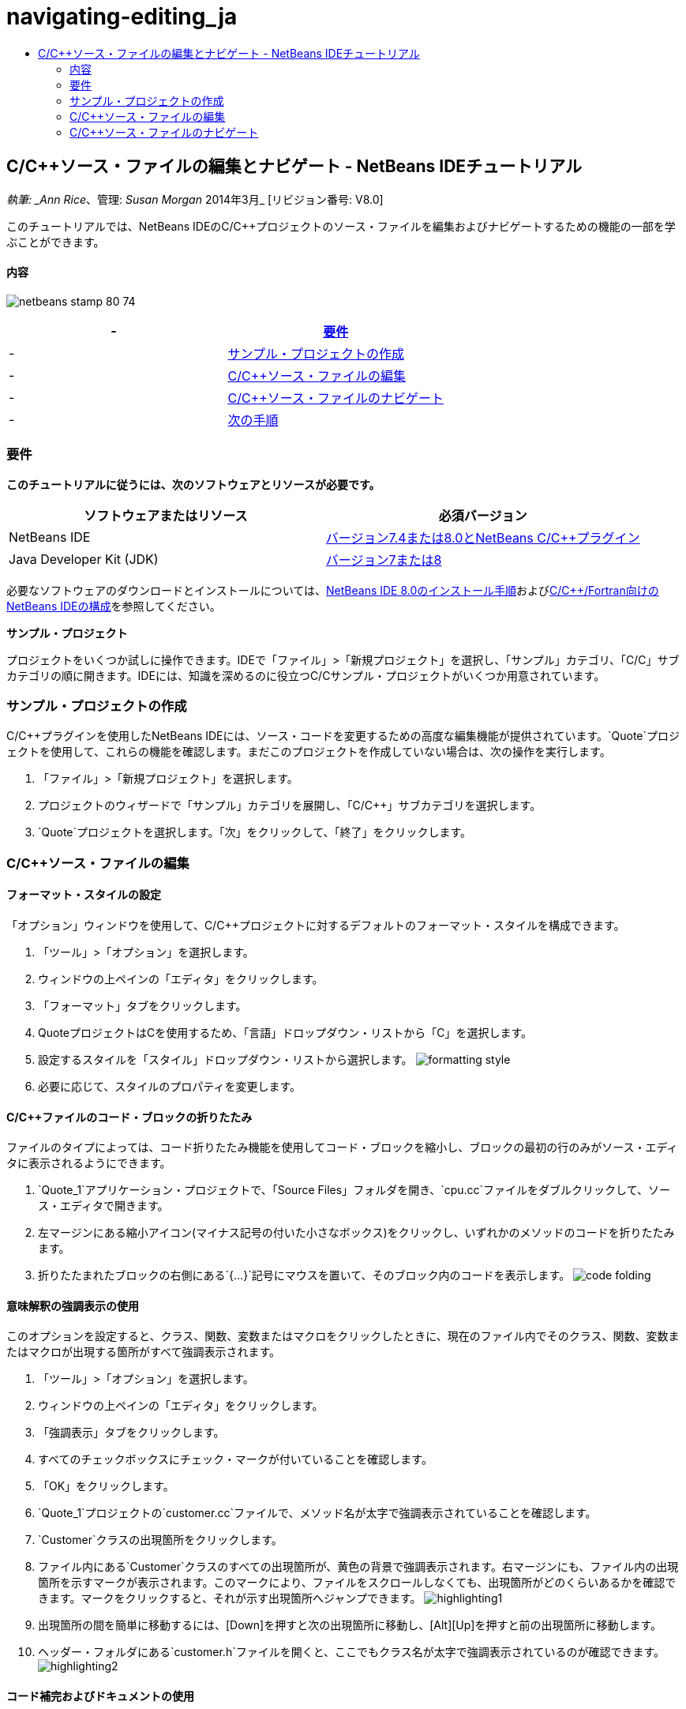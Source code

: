 // 
//     Licensed to the Apache Software Foundation (ASF) under one
//     or more contributor license agreements.  See the NOTICE file
//     distributed with this work for additional information
//     regarding copyright ownership.  The ASF licenses this file
//     to you under the Apache License, Version 2.0 (the
//     "License"); you may not use this file except in compliance
//     with the License.  You may obtain a copy of the License at
// 
//       http://www.apache.org/licenses/LICENSE-2.0
// 
//     Unless required by applicable law or agreed to in writing,
//     software distributed under the License is distributed on an
//     "AS IS" BASIS, WITHOUT WARRANTIES OR CONDITIONS OF ANY
//     KIND, either express or implied.  See the License for the
//     specific language governing permissions and limitations
//     under the License.
//

= navigating-editing_ja
:jbake-type: page
:jbake-tags: old-site, needs-review
:jbake-status: published
:keywords: Apache NetBeans  navigating-editing_ja
:description: Apache NetBeans  navigating-editing_ja
:toc: left
:toc-title:

== C/C++ソース・ファイルの編集とナビゲート - NetBeans IDEチュートリアル

_執筆: _Ann Rice_、管理: _Susan Morgan_
2014年3月_ [リビジョン番号: V8.0]

このチュートリアルでは、NetBeans IDEのC/C++プロジェクトのソース・ファイルを編集およびナビゲートするための機能の一部を学ぶことができます。

==== 内容

image:netbeans-stamp-80-74.png[title="このページの内容は、NetBeans IDE 7.4および8.0に適用されます"]

|===
|-  |link:#requirements[要件] 

|-  |link:#project[サンプル・プロジェクトの作成] 

|-  |link:#editing[C/C++ソース・ファイルの編集] 

|-  |link:#navigating[C/C++ソース・ファイルのナビゲート] 

|-  |link:#nextsteps[次の手順] 
|===

=== 要件

*このチュートリアルに従うには、次のソフトウェアとリソースが必要です。*

|===
|ソフトウェアまたはリソース |必須バージョン 

|NetBeans IDE |link:https://netbeans.org/downloads/index.html[バージョン7.4または8.0とNetBeans C/C++プラグイン] 

|Java Developer Kit (JDK) |link:http://java.sun.com/javase/downloads/index.jsp[バージョン7または8] 
|===


必要なソフトウェアのダウンロードとインストールについては、link:../../../community/releases/80/install.html[NetBeans IDE 8.0のインストール手順]およびlink:../../../community/releases/80/cpp-setup-instructions.html[C/C++/Fortran向けのNetBeans IDEの構成]を参照してください。

*サンプル・プロジェクト*

プロジェクトをいくつか試しに操作できます。IDEで「ファイル」>「新規プロジェクト」を選択し、「サンプル」カテゴリ、「C/C++」サブカテゴリの順に開きます。IDEには、知識を深めるのに役立つC/C++サンプル・プロジェクトがいくつか用意されています。

=== サンプル・プロジェクトの作成

C/C++プラグインを使用したNetBeans IDEには、ソース・コードを変更するための高度な編集機能が提供されています。`Quote`プロジェクトを使用して、これらの機能を確認します。まだこのプロジェクトを作成していない場合は、次の操作を実行します。

1. 「ファイル」>「新規プロジェクト」を選択します。
2. プロジェクトのウィザードで「サンプル」カテゴリを展開し、「C/C++」サブカテゴリを選択します。
3. `Quote`プロジェクトを選択します。「次」をクリックして、「終了」をクリックします。

=== C/C++ソース・ファイルの編集

==== フォーマット・スタイルの設定

「オプション」ウィンドウを使用して、C/C++プロジェクトに対するデフォルトのフォーマット・スタイルを構成できます。

1. 「ツール」>「オプション」を選択します。
2. ウィンドウの上ペインの「エディタ」をクリックします。
3. 「フォーマット」タブをクリックします。
4. QuoteプロジェクトはC++を使用するため、「言語」ドロップダウン・リストから「C++」を選択します。
5. 設定するスタイルを「スタイル」ドロップダウン・リストから選択します。
image:formatting_style.png[]
6. 必要に応じて、スタイルのプロパティを変更します。

==== C/C++ファイルのコード・ブロックの折りたたみ

ファイルのタイプによっては、コード折りたたみ機能を使用してコード・ブロックを縮小し、ブロックの最初の行のみがソース・エディタに表示されるようにできます。

1. `Quote_1`アプリケーション・プロジェクトで、「Source Files」フォルダを開き、`cpu.cc`ファイルをダブルクリックして、ソース・エディタで開きます。
2. 左マージンにある縮小アイコン(マイナス記号の付いた小さなボックス)をクリックし、いずれかのメソッドのコードを折りたたみます。
3. 折りたたまれたブロックの右側にある`{...}`記号にマウスを置いて、そのブロック内のコードを表示します。
image:code_folding.png[]

==== 意味解釈の強調表示の使用

このオプションを設定すると、クラス、関数、変数またはマクロをクリックしたときに、現在のファイル内でそのクラス、関数、変数またはマクロが出現する箇所がすべて強調表示されます。

1. 「ツール」>「オプション」を選択します。
2. ウィンドウの上ペインの「エディタ」をクリックします。
3. 「強調表示」タブをクリックします。
4. すべてのチェックボックスにチェック・マークが付いていることを確認します。
5. 「OK」をクリックします。
6. `Quote_1`プロジェクトの`customer.cc`ファイルで、メソッド名が太字で強調表示されていることを確認します。
7. `Customer`クラスの出現箇所をクリックします。
8. ファイル内にある`Customer`クラスのすべての出現箇所が、黄色の背景で強調表示されます。右マージンにも、ファイル内の出現箇所を示すマークが表示されます。このマークにより、ファイルをスクロールしなくても、出現箇所がどのくらいあるかを確認できます。マークをクリックすると、それが示す出現箇所へジャンプできます。
image:highlighting1.png[]
9. 出現箇所の間を簡単に移動するには、[Alt]+[Down]を押すと次の出現箇所に移動し、[Alt]+[Up]を押すと前の出現箇所に移動します。
10. ヘッダー・フォルダにある`customer.h`ファイルを開くと、ここでもクラス名が太字で強調表示されているのが確認できます。
image:highlighting2.png[]

==== コード補完およびドキュメントの使用

IDEの動的C/C++コード補完機能によって、ユーザーが文字を1文字以上入力すると、その式を自動的に補完するためのクラス、メソッド、変数といった選択肢のリストが表示されます。

また、IDEはクラス、関数、メソッドなどのドキュメントを動的に検索して、ポップアップ・ウィンドウにドキュメントを表示します。

1. `Quote_1`プロジェクトの`quote.cc`ファイルを開きます。
2. `quote.cc`の最初の空白行で、大文字のCを入力して[Ctrl]-[Space]を押します。コード補完ボックスに、`Cpu`および`Customer`クラスを含む候補一覧が表示されます。ドキュメント・ウィンドウも開きますが、そのコードのドキュメントがプロジェクト・ソースに含まれていないため、ドキュメントが見つからないというメッセージが表示されます。
3. 再度[Ctrl]-[Space]を押して、項目の一覧を展開します。
image:code_completion1.png[]
4. 矢印キーまたはマウスを使用してリストから`calloc`などの標準ライブラリ関数を強調表示すると、IDEがマニュアル・ページにアクセスできる場合は、ドキュメント・ウィンドウにその関数のマニュアル・ページが表示されます。
image:code-completion-documentation.png[]
5. `Customer`クラスを選択し、[Enter]キーを押します。
6. 「`andrew;`」を入力して、`Customer`クラスの新しいインスタンスを完了させます。次の行で、文字「`a`」を入力し、[Ctrl]-[Space]を2回押します。コード補完ボックスに、文字「`a`」から始まる、現在のコンテキストからアクセス可能なメソッド引数、クラス・フィールド、グローバル名などの選択肢が一覧表示されます。
image:code_completion2.png[]
7. `andrew`オプションをダブルクリックして受け入れ、その後にピリオド1つを入力します。[Ctrl]-[Space]を押すと、`Customer`クラスのpublicメソッドおよびフィールドの一覧が自動的に表示されます。
image:code_completion3.png[]
8. 追加したコードを削除します。

==== ソース・コード・ドキュメントの追加

コードにコメントを追加して、関数、クラスおよびメソッドのドキュメントを自動的に生成できます。IDEは、Doxygen構文を使用したコメントを認識して、ドキュメントを自動的に生成します。また、IDEは、関数を説明するためのコメント・ブロックをコメントの下に自動的に生成することもできます。

1. `quote.cc`ファイルの75行目(次に示す行の上の行)にカーソルを置きます。
`int readNumberOf(const char* item, int min, int max){`
2. スラッシュおよび2つのアスタリスクを入力して、[Enter]を押します。エディタによって、`readNumberOf`クラスにDoxygen形式のコメントが挿入されます。
image:doxygen_comment.png[]
3. それぞれの@paramの行に説明文を追加して、ファイルを保存します。
image:doxygen_comment_edited.png[]
4. 黄色で強調表示されている`readNumberOf`クラスをクリックし、次に右にある出現箇所のマークの1つをクリックして、このクラスが使用されている場所へジャンプします。
5. ジャンプした行で`readNumberOf`クラスをクリックして[Ctrl]-[Shift]-[Space]を押すと、追加したパラメータのドキュメントが表示されます。
image:doxygen_displayed.png[]
6. ファイル内のどこかをクリックしてドキュメント・ウィンドウを閉じ、再度`readNumberOf`クラスをクリックします。
7. 「ソース」>「ドキュメントを表示」を選択して、クラスのドキュメント・ウィンドウを再度開きます。

==== コード・テンプレートの使用方法

ソース・エディタには、一般的なC/C++コード断片に対するカスタマイズ可能なコード・テンプレートの一式があります。省略名を入力し、[Tab]キーを押すことによって、そのコード・スニペットの全体を生成できます。たとえば、`Quote`プロジェクトの`quote.cc`ファイル内では次のようになります。

1. 「`uns`」の後にタブを入力すると、「`uns`」が「`unsigned`」に展開されます。
2. 「`iff`」の後にタブを入力すると、「`iff`」が「`if (exp){}`」に展開されます。
3. 「`ife`」の後にタブを入力すると、「`ife`」が「`if (exp){} else {}`」に展開されます。
4. 「`fori`」の後にタブを入力すると、「`fori`」が「`for (int i = 0; i < size; i++) { Object elem = array[i];`」に展開されます。

使用できるすべてのコード・テンプレートの表示、コード・テンプレートの変更、独自のコード・テンプレートの作成、または別のキーを選択したコード・テンプレートの展開を実行するには:

1. 「ツール」>「オプション」を選択します。
2. 「オプション」ダイアログ・ボックスで、「エディタ」を選択して「コード・テンプレート」タブをクリックします。
3. 「言語」ドロップダウン・リストから適切な言語を選択します。
image:code_templates.png[]

==== ペア補完機能の使用方法

C/C++ソース・ファイルを編集するときは、ソース・エディタは大括弧、丸括弧、引用符などのペア文字を自動的に一致させます。これらの文字の1つを入力すると、ソース・エディタが自動的に対応する閉じる側の文字を挿入します。

1. `Quote_1`プロジェクトで、`module.cc`ファイルの空白行115の上にカーソルを置き、[Return]キーを押して新しい行を開きます。
2. 「`enum state {`」を入力し、[Return]キーを押します。閉じ中括弧とセミコロンが自動的に追加され、カーソルが括弧の間の行に置かれます。
3. `invalid=0, success=1`を括弧の間の行に入力し、列挙を完了します。
4. この列挙の閉じる`};`の後の行で`if (`を入力します。閉じ括弧が自動的に追加され、カーソルが括弧の間に置かれます。
5. `v==null`を括弧の間に入力します。さらに「`{`」を入力し、右括弧の後で改行します。閉じ角括弧が自動的に追加されます。
6. 追加したコードを削除します。

==== プロジェクト・ファイルでのテキストの検索

「プロジェクト内を検索」ダイアログ・ボックスを使用すると、プロジェクトの特定のテキストまたは正規表現のインスタンスを検索できます。

1. 「プロジェクト内を検索」ダイアログ・ボックスを開くには、次のいずれかを実行します。
* 「編集」>「プロジェクト内を検索」を選択します。
* 「プロジェクト」ウィンドウでプロジェクトを右クリックし、「検索」を選択します。
* [Ctrl]+[Shift]+[F]を押します。
2. 「プロジェクト内を検索」ダイアログ・ボックスで、「デフォルト検索」タブまたは「Grep」タブを選択します。「Grep」タブでは、特にリモート・プロジェクトに対して高速検索を提供する`grep`ユーティリティが使用されます。
image:find_in_projects.png[]
3. 「Grep」タブで、検索するテキストまたは正規表現を入力し、検索範囲およびファイル名パターンを指定して、複数の検索を別々のタブで保存できるように「新しいタブで開く」チェックボックスを選択します。
4. 「検索」をクリックします。
「検索結果」タブには、該当のテキストまたは正規表現が検出されたファイルが一覧表示されます。

左マージンのボタンを使用すると、検索結果の表示を変更できます。

image:find_in_projects2.png[]
5. ファイル名のみが表示されるようにファイルのリストを縮小する場合は、展開/縮小ボタンをクリックします。検索結果をディレクトリ・ツリーまたはファイルのリストとして表示するには、他のボタンをクリックします。これらのオプションは、複数のプロジェクトにわたる検索を実行するときに役立ちます。
6. リスト内のアイテムの1つをダブルクリックすると、IDEではソース・エディタ内の該当する場所まで移動できます。

=== C/C++ソース・ファイルのナビゲート

C/C++プラグインを使用したNetBeans IDEには、ソース・コードを表示するための高度なナビゲーション機能が提供されています。`Quote_1`プロジェクトを引続き使用して、これらの機能を確認します。

==== 「クラス」ウィンドウの使用

「クラス」ウィンドウでは、プロジェクトのすべてのクラスと、各クラスのメンバーおよびフィールドを表示できます。

1. 「クラス」タブをクリックし、「クラス」ウィンドウを表示します。「クラス」タブが表示されていない場合は、「ウィンドウ」>「クラス」を選択します。
2. 「クラス」ウィンドウで「`Quote_1`」ノードを展開します。プロジェクト内のすべてのクラスが一覧表示されます。
3. `Customer`クラスを展開します。
image:classes_window.png[]
4. `name`変数をダブルクリックし、`customer.h`ヘッダー・ファイルを開きます。

==== 「ナビゲータ」ウィンドウの使用

「ナビゲータ」ウィンドウには、現在選択されているファイルが縮小表示され、ファイル内の様々な部分を簡単に移動できます。「ナビゲータ」ウィンドウが表示されていない場合は、「ウィンドウ」>「ナビゲート」>「ナビゲータ」を選択して開きます。

1. 「エディタ」ウィンドウで`quote.cc`ファイルの任意の場所をクリックします。
2. ファイルが縮小表示され、「ナビゲータ」ウィンドウに表示されます。
image:navigator_window.png[]
3. ファイルの要素へ移動するには、「ナビゲータ」ウィンドウで要素をダブルクリックすると、「エディタ」ウィンドウでカーソルがその要素へ移動します。
4. 「ナビゲータ」で右クリックすると、要素のソート、項目のグループ化やフィルタの方法を別の方法に変更できます。

「ナビゲータ」の各アイコンが何を示しているかを確認するには、「ヘルプ」>「ヘルプの目次」を選択してIDEオンライン・ヘルプを開き、ヘルプ・ウィンドウで「navigator icons」を検索してください。

==== クラス、メソッド、およびフィールドの使用状況の検索

「使用状況」ウィンドウを使用して、プロジェクトのソース・コード内でクラス(構造)、関数、変数、マクロまたはファイルが使用されている箇所を確認できます。

1. `customer.cc`ファイルの行42にある`Customer`クラスを右クリックし、「使用状況を検索」を選択します。
2. 「使用状況を検索」ダイアログ・ボックスで、「検索」をクリックします。
3. 「使用状況」ウィンドウが開き、プロジェクトのソース・ファイル内での`Customer`クラスの使用状況がすべて表示されます。
image:usages_window.png[]
4. 左マージンの矢印ボタンをクリックして表示項目を移動し、エディタで表示するか、論理ビューおよび物理ビュー間を変更します。左マージンの2列目のボタンを使用して、情報をフィルタリングすることもできます。

==== コール・グラフの使用

「コール・グラフ」ウィンドウには、プロジェクト内の関数間のコール関係を示す2つのビューが表示されます。ツリー・ビューには、選択した関数のコール先の関数、または選択した関数のコール元の関数が表示されます。グラフィカル・ビューには、コール先とコール元の関数の関係が矢印で表示されます。

1. `quote.cc`ファイルで`main`関数を右クリックし、「コール・グラフを表示」を選択します。
2. 「コール・グラフ」ウィンドウが開き、`main`関数からコールされるすべての関数のツリーおよびグラフィカル・ビューが表示されます。
image:call_graph1.png[]

ここに示すようにすべての関数が表示されない場合は、「コール・グラフ」ウィンドウの左側の3つ目のボタンをクリックして、「この関数のコール先」を表示します。

3. `endl`ノードを展開し、その関数によってコールされる関数を表示します。グラフも更新され、`endl`によってコールされる関数が表示されます。
4. ウィンドウの左側の2つ目のボタン、「フォーカス」をクリックして`endl`関数にフォーカスを置いてから、4つ目のボタンの「関数の呼出し元」をクリックして`endl`関数をコールするすべての関数を表示します。
image:call_graph2.png[]
5. ツリー内のノードの一部を展開すると、より多くの関数が表示されます。
image:call_graph3.png[]

==== ハイパーリンクの使用方法

ハイパーリンク・ナビゲーション機能を使用して、クラス、メソッド、変数または定数の呼出しからその宣言にジャンプしたり、その宣言から定義にジャンプしたりできます。また、ハイパーリンクを使用すると、オーバーライドされるメソッドからオーバーライドするメソッドへジャンプしたり、その逆を実行することもできます。

1. `Quote_1`プロジェクトの`cpu.cc`ファイルで、Ctrlキーを押しながら行37にマウス・ポインタを置きます。`ComputeSupportMetric`関数が強調表示され、関数についての情報が注釈に表示されます。
image:hyperlinks1.png[]
2. ハイパーリンクをクリックすると、エディタがその関数の定義にジャンプします。
image:hyperlinks2.png[]
3. Ctrlキーを押しながら定義にマウスを置き、ハイパーリンクをクリックします。エディタが、`cpu.h`ヘッダー・ファイル内のその関数の宣言にジャンプします。
image:hyperlinks3.png[]
4. エディタ・ツールバーの左向き矢印(左から2番目のボタン)をクリックすると、エディタは`cpu.cc`内の定義へジャンプして戻ります。
5. 左マージンにある緑色の円の上にマウスを置くと、このメソッドが別のメソッドをオーバーライドすることを示す注釈が表示されます。
image:overide_annotation.png[]
6. オーバーライドされているメソッドに移動するには、緑色の円をクリックします。`module.h`ヘッダー・ファイルにジャンプし、メソッドがオーバーライドされていることを示す灰色の円がマージンに表示されます。
7. 灰色の円をクリックすると、エディタはこのメソッドをオーバーライドするメソッドの一覧を表示します。
image:overridden_by_list.png[]
8. `Cpu::ComputeSupportMetric`の項目をクリックすると、`cpu.h`ヘッダー・ファイル内のメソッドの宣言へジャンプして戻ります。

==== インクルードの階層の使用

「インクルードの階層」ウィンドウでは、ソース・ファイルに直接または間接的にインクルードされているすべてのヘッダーおよびソース・ファイル、またはヘッダー・ファイルを直接または間接的にインクルードするすべてのソースおよびヘッダー・ファイルを検査できます。

1. `Quote_1`プロジェクトの`module.cc`ファイルをソース・エディタで開きます。
2. ファイルの`#include "module.h"`行を右クリックし、「ナビゲート」>「インクルードの階層を表示」を選択します。
3. デフォルトでは、階層ウィンドウにはヘッダー・ファイルを直接含むプレーン・ファイルの一覧が表示されます。ウィンドウの右下隅ボタンをクリックすると、表示がツリー・ビューに変わります。右から2番目のボタンをクリックすると、表示がインクルードするかインクルードされているすべてのファイルに変わります。ツリー・ビューのノードを展開して、ヘッダー・ファイルを含むソース・ファイルをすべて表示します。
image:includes_hierarchy.png[]

==== タイプの階層の使用

「タイプの階層」ウィンドウでは、クラスのすべてのサブタイプまたはスーパー・タイプを検査できます。

1. `Quote_1`プロジェクトの`module.h`ファイルを開きます。
2. `Module`クラスの宣言を右クリックし、「ナビゲート」>「タイプの階層を表示」をクリックします。
3. 「階層」ウィンドウには、Moduleクラスのすべてのサブタイプが表示されます。
image:type_hierarchy.png[]

==== link:[次の手順]

NetBeans IDEのC/C++プロジェクトのデバッグ機能の使用についてのチュートリアルは、link:debugging.html[C/C++プロジェクトのデバッグ]を参照してください。

link:mailto:users@cnd.netbeans.org?subject=Feedback:%20Editing%20and%20Navigating%20C/C++%20Source%20Files%20-%20NetBeans%20IDE%207.3%20Tutorial[このチュートリアルに関するご意見をお寄せください]
NOTE: This document was automatically converted to the AsciiDoc format on 2018-03-13, and needs to be reviewed.
